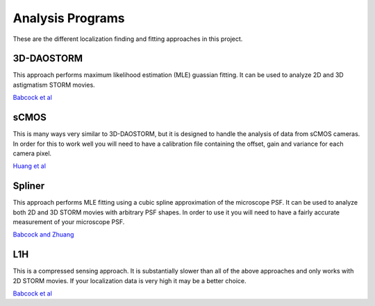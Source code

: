 Analysis Programs
=================

These are the different localization finding and fitting approaches
in this project.

3D-DAOSTORM
-----------

This approach performs maximum likelihood estimation (MLE) guassian fitting.
It can be used to analyze 2D and 3D astigmatism STORM movies.

`Babcock et al <http://dx.doi.org/10.1186/2192-2853-1-6>`_

sCMOS
-----

This is many ways very similar to 3D-DAOSTORM, but it is designed to handle
the analysis of data from sCMOS cameras. In order for this to work well
you will need to have a calibration file containing the offset, gain
and variance for each camera pixel.

`Huang et al <http://dx.doi.org/10.1038/nmeth.2488>`_

Spliner
-------

This approach performs MLE fitting using a cubic spline approximation of
the microscope PSF. It can be used to analyze both 2D and 3D STORM movies
with arbitrary PSF shapes. In order to use it you will need to have
a fairly accurate measurement of your microscope PSF.

`Babcock and Zhuang <http://dx.doi.org/10.1101/083402>`_

L1H
---

This is a compressed sensing approach. It is substantially slower than
all of the above approaches and only works with 2D STORM movies. If your
localization data is very high it may be a better choice.

`Babcock et al <http://dx.doi.org/10.1364/OE.21.028583>`_
